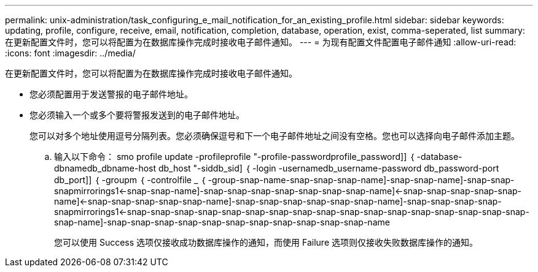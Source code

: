---
permalink: unix-administration/task_configuring_e_mail_notification_for_an_existing_profile.html 
sidebar: sidebar 
keywords: updating, profile, configure, receive, email, notification, completion, database, operation, exist, comma-seperated, list 
summary: 在更新配置文件时，您可以将配置为在数据库操作完成时接收电子邮件通知。 
---
= 为现有配置文件配置电子邮件通知
:allow-uri-read: 
:icons: font
:imagesdir: ../media/


[role="lead"]
在更新配置文件时，您可以将配置为在数据库操作完成时接收电子邮件通知。

* 您必须配置用于发送警报的电子邮件地址。
* 您必须输入一个或多个要将警报发送到的电子邮件地址。
+
您可以对多个地址使用逗号分隔列表。您必须确保逗号和下一个电子邮件地址之间没有空格。您也可以选择向电子邮件添加主题。

+
.. 输入以下命令： smo profile update -profileprofile "-profile-passwordprofile_password]] ｛ -database-dbnamedb_dbname-host db_host "-siddb_sid] ｛ -login -usernamedb_username-password db_password-port db_port]] ｛ -groupm ｛ -controlfile _ ｛ -group-snap-name-snap-snap-snap-name]-snap-snap-name]-snap-snap-snapmirrorings1<-snap-snap-name]-snap-snap-snap-snap-snap-snap-snap-name]<-snap-snap-snap-snap-snap-name]<-snap-snap-snap-snap-snap-name]-snap-snap-snap-snap-snap-snap-name]-snap-snap-snap-snap-snapmirrorings1<-snap-snap-snap-snap-snap-snap-snap-snap-snap-snap-snap-snap-snap-snap-snap-snap-snap-snap-name]-snap-snap-snap-snap-snap-snap-snap-snap-snap-snap-snap-name
+
您可以使用 Success 选项仅接收成功数据库操作的通知，而使用 Failure 选项则仅接收失败数据库操作的通知。




